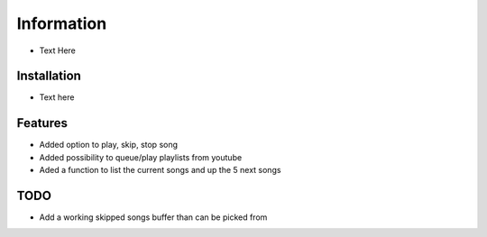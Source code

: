 Information
******************
* Text Here


Installation
--------------------
* Text here


Features
--------------------
* Added option to play, skip, stop song
* Added possibility to queue/play playlists from youtube
* Aded a function to list the current songs and up the 5 next songs

TODO
--------------------
* Add a working skipped songs buffer than can be picked from